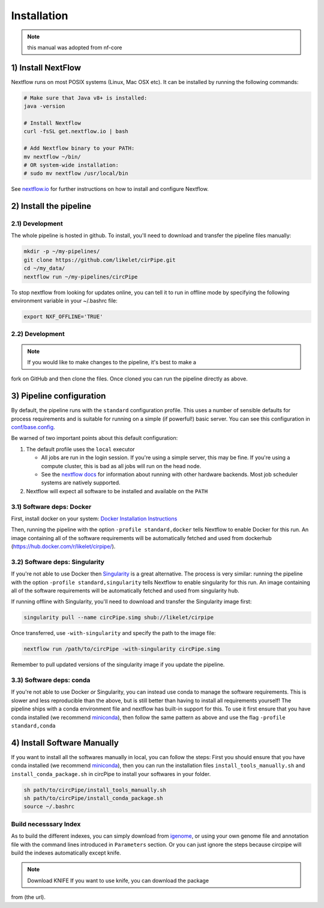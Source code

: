 Installation
============

.. note::  this manual was adopted from nf-core

1) Install NextFlow
-------------------

Nextflow runs on most POSIX systems (Linux, Mac OSX etc). It can be
installed by running the following commands:

.. code:: bash

    # Make sure that Java v8+ is installed:
    java -version

    # Install Nextflow
    curl -fsSL get.nextflow.io | bash

    # Add Nextflow binary to your PATH:
    mv nextflow ~/bin/
    # OR system-wide installation:
    # sudo mv nextflow /usr/local/bin

See `nextflow.io <https://www.nextflow.io/>`__ for further instructions
on how to install and configure Nextflow.

2) Install the pipeline
-----------------------

2.1) Development
^^^^^^^^^^^^^^^^

The whole pipeline is hosted in github. To install, you'll need to
download and transfer the pipeline files manually:

.. code:: bash

    mkdir -p ~/my-pipelines/
    git clone https://github.com/likelet/cirPipe.git 
    cd ~/my_data/
    nextflow run ~/my-pipelines/circPipe

To stop nextflow from looking for updates online, you can tell it to run
in offline mode by specifying the following environment variable in your
~/.bashrc file:

.. code:: bash

    export NXF_OFFLINE='TRUE'

2.2) Development
^^^^^^^^^^^^^^^^

.. note:: If you would like to make changes to the pipeline, it's best to make a
fork on GitHub and then clone the files. Once cloned you can run the
pipeline directly as above.


3) Pipeline configuration
-------------------------

By default, the pipeline runs with the ``standard`` configuration
profile. This uses a number of sensible defaults for process
requirements and is suitable for running on a simple (if powerful!)
basic server. You can see this configuration in
`conf/base.config <../conf/base.config>`__.

Be warned of two important points about this default configuration:

1. The default profile uses the ``local`` executor

   -  All jobs are run in the login session. If you're using a simple
      server, this may be fine. If you're using a compute cluster, this
      is bad as all jobs will run on the head node.
   -  See the `nextflow
      docs <https://www.nextflow.io/docs/latest/executor.html>`__ for
      information about running with other hardware backends. Most job
      scheduler systems are natively supported.

2. Nextflow will expect all software to be installed and available on
   the ``PATH``

3.1) Software deps: Docker
^^^^^^^^^^^^^^^^^^^^^^^^^^

First, install docker on your system: `Docker Installation
Instructions <https://docs.docker.com/engine/installation/>`__

Then, running the pipeline with the option ``-profile standard,docker``
tells Nextflow to enable Docker for this run. An image containing all of
the software requirements will be automatically fetched and used from
dockerhub (https://hub.docker.com/r/likelet/cirpipe/).

3.2) Software deps: Singularity
^^^^^^^^^^^^^^^^^^^^^^^^^^^^^^^

If you're not able to use Docker then
`Singularity <http://singularity.lbl.gov/>`__ is a great alternative.
The process is very similar: running the pipeline with the option
``-profile standard,singularity`` tells Nextflow to enable singularity
for this run. An image containing all of the software requirements will
be automatically fetched and used from singularity hub.

If running offline with Singularity, you'll need to download and
transfer the Singularity image first:

.. code:: bash

    singularity pull --name circPipe.simg shub://likelet/cirpipe

Once transferred, use ``-with-singularity`` and specify the path to the
image file:

.. code:: bash

    nextflow run /path/to/circPipe -with-singularity circPipe.simg

Remember to pull updated versions of the singularity image if you update
the pipeline.

3.3) Software deps: conda
^^^^^^^^^^^^^^^^^^^^^^^^^

If you're not able to use Docker *or* Singularity, you can instead use
conda to manage the software requirements. This is slower and less
reproducible than the above, but is still better than having to install
all requirements yourself! The pipeline ships with a conda environment
file and nextflow has built-in support for this. To use it first ensure
that you have conda installed (we recommend
`miniconda <https://conda.io/miniconda.html>`__), then follow the same
pattern as above and use the flag ``-profile standard,conda``

4) Install Software Manually
----------------------------

If you want to install all the softwares manually in local, you can
follow the steps: First you should ensure that you have conda installed
(we recommend `miniconda <https://conda.io/miniconda.html>`__), then you
can run the installation files ``install_tools_manually.sh`` and
``install_conda_package.sh`` in circPipe to install your softwares in
your folder.

.. code:: bash

    sh path/to/circPipe/install_tools_manually.sh
    sh path/to/circPipe/install_conda_package.sh
    source ~/.bashrc

Build necesssary Index
^^^^^^^^^^^^^^^^^^^^^^

As to build the different indexes, you can simply download from
`igenome <https://support.illumina.com/sequencing/sequencing_software/igenome.html>`__,
or using your own genome file and annotation file with the command lines
introduced in ``Parameters`` section. Or you can just ignore the steps
because circpipe will build the indexes automatically except knife. 

.. note:: Download KNIFE If you want to use knife, you can download the package
from (the url).


